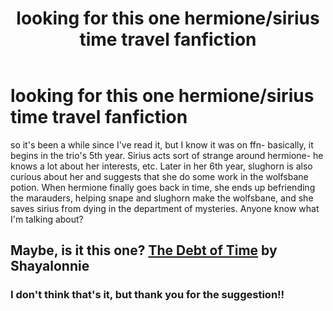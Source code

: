 #+TITLE: looking for this one hermione/sirius time travel fanfiction

* looking for this one hermione/sirius time travel fanfiction
:PROPERTIES:
:Author: dg1917
:Score: 2
:DateUnix: 1597774700.0
:DateShort: 2020-Aug-18
:FlairText: What's That Fic?
:END:
so it's been a while since I've read it, but I know it was on ffn- basically, it begins in the trio's 5th year. Sirius acts sort of strange around hermione- he knows a lot about her interests, etc. Later in her 6th year, slughorn is also curious about her and suggests that she do some work in the wolfsbane potion. When hermione finally goes back in time, she ends up befriending the marauders, helping snape and slughorn make the wolfsbane, and she saves sirius from dying in the department of mysteries. Anyone know what I'm talking about?


** Maybe, is it this one? [[https://archiveofourown.org/works/10672917/chapters/23626929][The Debt of Time]] by Shayalonnie
:PROPERTIES:
:Author: sweetaznsugar
:Score: 2
:DateUnix: 1597816986.0
:DateShort: 2020-Aug-19
:END:

*** I don't think that's it, but thank you for the suggestion!!
:PROPERTIES:
:Author: dg1917
:Score: 1
:DateUnix: 1597890808.0
:DateShort: 2020-Aug-20
:END:
